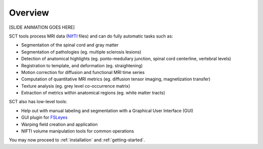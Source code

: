 Overview
########

[SLIDE ANIMATION GOES HERE]

SCT tools process MRI data (`NIfTI <https://nifti.nimh.nih.gov/>`_
files) and can do fully automatic tasks such as:

- Segmentation of the spinal cord and gray matter
- Segmentation of pathologies (eg. multiple sclerosis lesions)
- Detection of anatomical highlights (eg. ponto-medullary junction, spinal cord centerline, vertebral levels)
- Registration to template, and deformation (eg. straightening)
- Motion correction for diffusion and functional MRI time series
- Computation of quantitative MRI metrics (eg. diffusion tensor imaging, magnetization transfer)
- Texture analysis (eg. grey level co-occurrence matrix)
- Extraction of metrics within anatomical regions (eg. white matter tracts)

SCT also has low-level tools:

- Help out with manual labeling and segmentation with a Graphical User Interface (GUI)
- GUI plugin for `FSLeyes <https://users.fmrib.ox.ac.uk/~paulmc/fsleyes/userdoc/latest/>`_
- Warping field creation and application
- NIFTI volume manipulation tools for common operations

You may now proceed to :ref:`installation` and :ref:`getting-started`.

